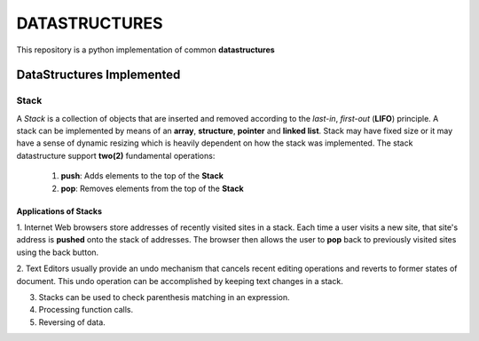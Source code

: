 DATASTRUCTURES
**************
This repository is a python implementation of common **datastructures**

DataStructures Implemented
==========================

**Stack**
---------
A *Stack* is a collection of objects that are inserted and removed according to the *last-in*, *first-out* (**LIFO**)
principle. A stack can be implemented by means of an **array**, **structure**, **pointer** and **linked list**. Stack
may have fixed size or it may have a sense of dynamic resizing which is heavily dependent on how the stack was
implemented. The stack datastructure support **two(2)** fundamental operations:
    #. **push**: Adds elements to the top of the **Stack**
    #. **pop**: Removes elements from the top of the **Stack**

**Applications of Stacks**
^^^^^^^^^^^^^^^^^^^^^^^^^^

1. Internet Web browsers store addresses of recently visited sites in a stack. Each time a user visits a new site, that
site's address is **pushed** onto the stack of addresses. The browser then allows the user to **pop** back to previously
visited sites using the back button.

2. Text Editors usually provide an undo mechanism that cancels recent editing operations and reverts to former states of
document. This undo operation can be accomplished by keeping text changes in a stack.

3. Stacks can be used to check parenthesis matching in an expression.

4. Processing function calls.

5. Reversing of data.